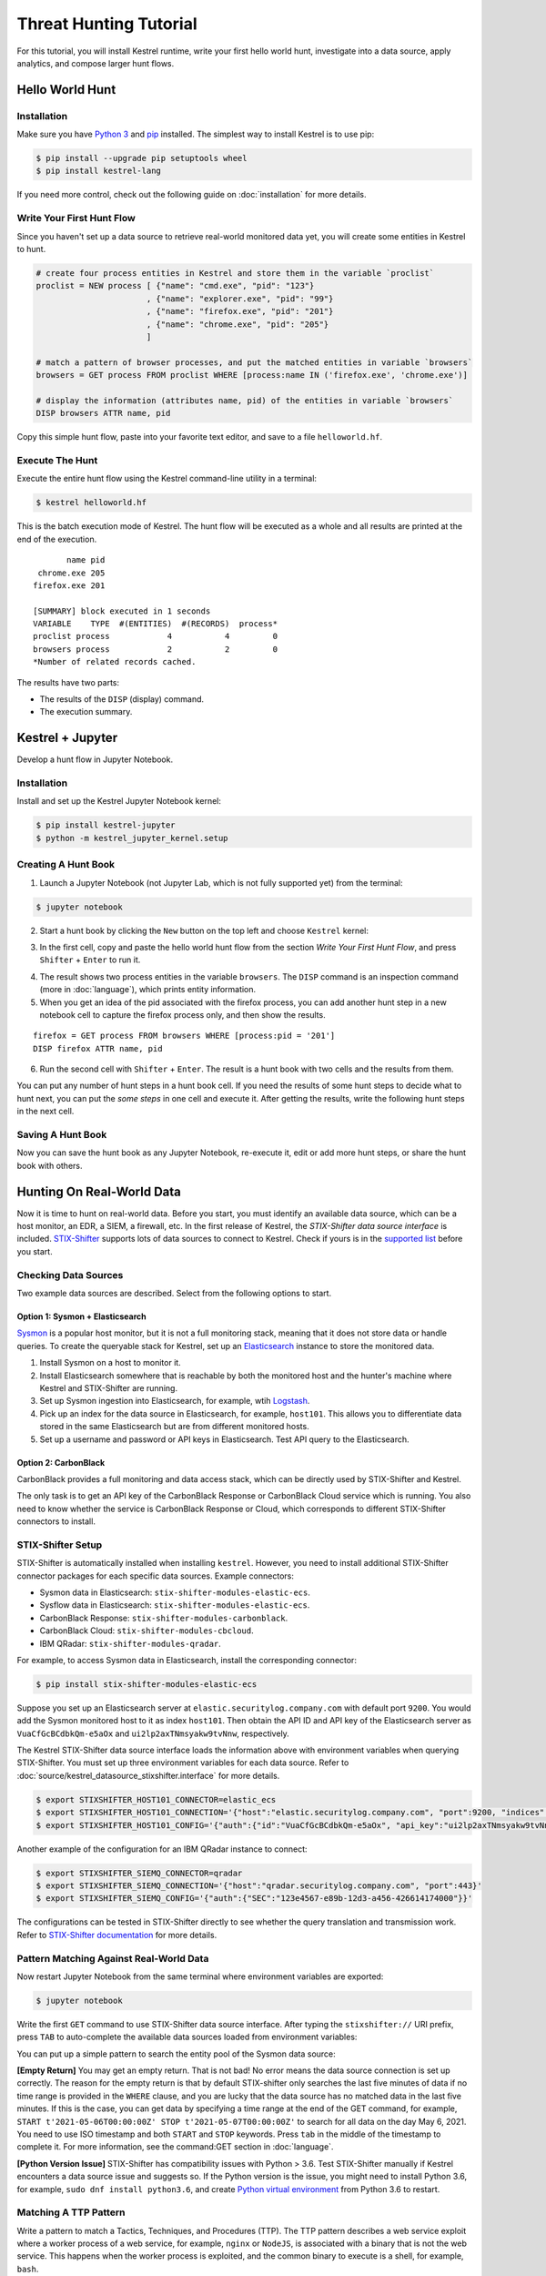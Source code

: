 =======================
Threat Hunting Tutorial
=======================

For this tutorial, you will install Kestrel runtime, write your first hello world hunt, investigate into a
data source, apply analytics, and compose larger hunt flows.

Hello World Hunt
================

Installation
------------

Make sure you have `Python 3`_ and `pip`_ installed. The simplest way to
install Kestrel is to use pip:

.. code-block:: console

    $ pip install --upgrade pip setuptools wheel
    $ pip install kestrel-lang

If you need more control, check out the following guide on :doc:`installation` for more details.

Write Your First Hunt Flow
--------------------------

Since you haven't set up a data source to
retrieve real-world monitored data yet, you will create some entities in Kestrel
to hunt.

.. code-block::

    # create four process entities in Kestrel and store them in the variable `proclist`
    proclist = NEW process [ {"name": "cmd.exe", "pid": "123"}
                           , {"name": "explorer.exe", "pid": "99"}
                           , {"name": "firefox.exe", "pid": "201"}
                           , {"name": "chrome.exe", "pid": "205"}
                           ]

    # match a pattern of browser processes, and put the matched entities in variable `browsers`
    browsers = GET process FROM proclist WHERE [process:name IN ('firefox.exe', 'chrome.exe')]

    # display the information (attributes name, pid) of the entities in variable `browsers`
    DISP browsers ATTR name, pid

Copy this simple hunt flow, paste into your favorite text editor, and save to a
file ``helloworld.hf``.

Execute The Hunt
----------------

Execute the entire hunt flow using the Kestrel command-line utility in a terminal:

.. code-block:: console

    $ kestrel helloworld.hf

This is the batch execution mode of Kestrel. The hunt flow will be executed as
a whole and all results are printed at the end of the execution.

::

           name pid
     chrome.exe 205
    firefox.exe 201

    [SUMMARY] block executed in 1 seconds
    VARIABLE    TYPE  #(ENTITIES)  #(RECORDS)  process*
    proclist process            4           4         0
    browsers process            2           2         0
    *Number of related records cached.

The results have two parts:

- The results of the ``DISP`` (display) command.

- The execution summary.

Kestrel + Jupyter
=================

Develop a hunt flow in Jupyter Notebook.

Installation
------------

Install and set up the Kestrel Jupyter Notebook kernel:

.. code-block:: console

    $ pip install kestrel-jupyter
    $ python -m kestrel_jupyter_kernel.setup

Creating A Hunt Book
--------------------

1. Launch a Jupyter Notebook (not Jupyter Lab, which is not fully supported
   yet) from the terminal:

.. code-block:: console

    $ jupyter notebook

2. Start a hunt book by clicking the ``New`` button on the top left and choose
   ``Kestrel`` kernel:

.. image:: images/tutorial/start_kernel.png
   :width: 25%
   :alt: Start Jupyter notebook with Kestrel kernel.

3. In the first cell, copy and paste the hello world hunt flow from the section
   `Write Your First Hunt Flow`, and press ``Shifter`` + ``Enter`` to run it.

.. image:: images/tutorial/jupyter_helloworld_hunt.png
   :width: 100%
   :alt: Hello world hunt in Jupyter.

4. The result shows two process entities in the variable ``browsers``. The
   ``DISP`` command is an inspection command (more in :doc:`language`), which
   prints entity information.

5. When you get an idea of the pid associated with the firefox process, you can
   add another hunt step in a new notebook cell to capture the firefox process
   only, and then show the results.

::

    firefox = GET process FROM browsers WHERE [process:pid = '201']
    DISP firefox ATTR name, pid

6. Run the second cell with ``Shifter`` + ``Enter``. The result is a hunt book
   with two cells and the results from them.

.. image:: images/tutorial/jupyter_helloworld_strech.png
   :width: 100%
   :alt: Additional command in Jupyter.

You can put any number of hunt steps in a hunt book cell. If you need the
results of some hunt steps to decide what to hunt next, you can put the *some
steps* in one cell and execute it. After getting the results, write the
following hunt steps in the next cell.

Saving A Hunt Book
------------------

Now you can save the hunt book as any Jupyter Notebook, re-execute it, edit or
add more hunt steps, or share the hunt book with others.

Hunting On Real-World Data
==========================

Now it is time to hunt on real-world data. Before you start, you must identify
an available data source, which can be a host monitor, an EDR, a SIEM, a
firewall, etc. In the first release of Kestrel, the *STIX-Shifter
data source interface* is included. `STIX-Shifter`_ supports lots of data sources to
connect to Kestrel. Check if yours is in the `supported list`_ before you start.

Checking Data Sources
---------------------

Two example data sources are described. Select from the following options to start.

Option 1: Sysmon + Elasticsearch
^^^^^^^^^^^^^^^^^^^^^^^^^^^^^^^^

`Sysmon`_ is a popular host monitor, but it is not a full monitoring
stack, meaning that it does not store data or handle queries. To create the queryable stack
for Kestrel, set up an `Elasticsearch`_ instance to store the monitored
data.

1. Install Sysmon on a host to monitor it.

2. Install Elasticsearch somewhere that is reachable by both the monitored host
   and the hunter's machine where Kestrel and STIX-Shifter are running.

3. Set up Sysmon ingestion into Elasticsearch, for example, wtih `Logstash`_.

4. Pick up an index for the data source in Elasticsearch, for example, ``host101``.
   This allows you to differentiate data stored in the same Elasticsearch but
   are from different monitored hosts.

5. Set up a username and password or API keys in Elasticsearch. Test API query to the
   Elasticsearch.

Option 2: CarbonBlack
^^^^^^^^^^^^^^^^^^^^^

CarbonBlack provides a full monitoring and data access stack, which can be
directly used by STIX-Shifter and Kestrel.

The only task is to get an API key of the CarbonBlack Response or CarbonBlack
Cloud service which is running. You also need to know whether the service is
CarbonBlack Response or Cloud, which corresponds to different STIX-Shifter
connectors to install.

STIX-Shifter Setup
------------------

STIX-Shifter is automatically installed when installing ``kestrel``. However,
you need to install additional STIX-Shifter connector packages for each
specific data sources. Example connectors:

- Sysmon data in Elasticsearch: ``stix-shifter-modules-elastic-ecs``.
- Sysflow data in Elasticsearch: ``stix-shifter-modules-elastic-ecs``.
- CarbonBlack Response: ``stix-shifter-modules-carbonblack``.
- CarbonBlack Cloud: ``stix-shifter-modules-cbcloud``.
- IBM QRadar: ``stix-shifter-modules-qradar``.

For example, to access Sysmon data in Elasticsearch, install the corresponding connector:

.. code-block:: console

    $ pip install stix-shifter-modules-elastic-ecs

Suppose you set up an Elasticsearch server at ``elastic.securitylog.company.com``
with default port ``9200``. You would add the Sysmon monitored host to it as index
``host101``. Then obtain the API ID and API key of the Elasticsearch server as
``VuaCfGcBCdbkQm-e5aOx`` and ``ui2lp2axTNmsyakw9tvNnw``, respectively.

The Kestrel STIX-Shifter data source interface loads the information above with
environment variables when querying STIX-Shifter. You must set up three
environment variables for each data source. Refer to
:doc:`source/kestrel_datasource_stixshifter.interface` for more details.

.. code-block:: console

    $ export STIXSHIFTER_HOST101_CONNECTOR=elastic_ecs
    $ export STIXSHIFTER_HOST101_CONNECTION='{"host":"elastic.securitylog.company.com", "port":9200, "indices":"host101"}'
    $ export STIXSHIFTER_HOST101_CONFIG='{"auth":{"id":"VuaCfGcBCdbkQm-e5aOx", "api_key":"ui2lp2axTNmsyakw9tvNnw"}}'

Another example of the configuration for an IBM QRadar instance to connect:

.. code-block:: console

    $ export STIXSHIFTER_SIEMQ_CONNECTOR=qradar
    $ export STIXSHIFTER_SIEMQ_CONNECTION='{"host":"qradar.securitylog.company.com", "port":443}'
    $ export STIXSHIFTER_SIEMQ_CONFIG='{"auth":{"SEC":"123e4567-e89b-12d3-a456-426614174000"}}'

The configurations can be tested in STIX-Shifter directly to see whether the
query translation and transmission work. Refer to `STIX-Shifter documentation`_
for more details.

Pattern Matching Against Real-World Data
----------------------------------------

Now restart Jupyter Notebook from the same terminal where environment variables
are exported:

.. code-block:: console

    $ jupyter notebook

Write the first ``GET`` command to use STIX-Shifter data source
interface. After typing the ``stixshifter://`` URI prefix, press ``TAB`` to
auto-complete the available data sources loaded from environment variables:

.. image:: images/tutorial/datasource_list.png
   :width: 75%
   :alt: Listing data sources in Kestrel.

You can put up a simple pattern to search the entity pool of the Sysmon data
source:

.. image:: images/tutorial/first_get.png
   :width: 100%
   :alt: First GET command against data source.

**[Empty Return]** You may get an empty return. That is not bad! No error means
the data source connection is set up correctly. The reason for the empty return
is that by default STIX-shifter only searches the last five minutes of data if no
time range is provided in the ``WHERE`` clause, and you are lucky that the data
source has no matched data in the last five minutes. If this is the case, you
can get data by specifying a time range at the end of the GET command, for example,
``START t'2021-05-06T00:00:00Z' STOP t'2021-05-07T00:00:00Z'`` to search for
all data on the day May 6, 2021. You need to use ISO timestamp and both
``START`` and ``STOP`` keywords. Press ``tab`` in the middle of the timestamp
to complete it. For more information, see the command:GET section in
:doc:`language`.

**[Python Version Issue]** STIX-Shifter has compatibility issues with Python >
3.6. Test STIX-Shifter manually if Kestrel encounters a data source issue and
suggests so. If the Python version is the issue, you might need to install Python
3.6, for example, ``sudo dnf install python3.6``, and create `Python virtual
environment`_ from Python 3.6 to restart.

Matching A TTP Pattern
----------------------

Write a pattern to match a Tactics, Techniques, and Procedures
(TTP). The TTP pattern describes a web service exploit where a worker process
of a web service, for example, ``nginx`` or ``NodeJS``, is associated with a binary
that is not the web service. This happens when the worker process is exploited,
and the common binary to execute is a shell, for example, ``bash``.

.. image:: images/tutorial/pattern_web_exploit.png
   :width: 25%
   :alt: A TTP pattern.

Put the TTP in a STIX pattern, match it against a `Sysflow`_ data source,
and extract exploited processes from it. Specify a time range, which is
highly recommended when there is no referred Kestrel variables in the ``WHERE``
clause. If no time range is given, STIX-Shifter might apply a default time range,
for example, the last 10 minutes. Read more about ``GET`` in :doc:`language`.

.. image:: images/tutorial/ttp_exploit_matching.png
   :width: 90%
   :alt: Matching A TTP pattern.

Knowing Your Variables
======================

After execution of each cell, Kestrel will give a summary on new variables such
as how many entities and records are associated with it. For definitions of
entity and record, see :doc:`language`. The summary also shows how
many related records are returned from a data source and cached by Kestrel for
future use, for example, `Finding Connected Entities`_. For example, when asking the
TTP pattern above, the Sysflow data source also returns some
network traffic associated with the processes in the returned variable
``exp_node``. Kestrel caches it and gives the information in the summary.

Now that you have some entities back from data sources, you might be wondering what's
in ``exp_node``. You need to have some hunt steps to inspect the Kestrel
variables.  The most basic ones are ``INFO`` and ``DISP``, which shows the
attributes and statistics of a variable as well as displays entities in it,
respectively. Read more about them in :doc:`language`.

Connecting Hunt Steps
=====================

The power of hunting comes from the composition of hunt steps into large and
dynamic hunt flows. Generally, you can use a Kestrel variable in any following
command in the same notebook or same Kestrel session. There are two common ways
to do this:

Finding Connected Entities
--------------------------

You can find connected entities easily in Kestrel, for example, child processes created
of processes, network traffic created by processes, files loaded by processes,
users who own the processes. To do so, use the ``FIND`` command with a
previously created Kestrel variable, which stores a list of entities from which
to find connected entities. Note that not all data sources have relation data,
and not all STIX-Shifter connector modules are mature enough to translate
relation data. The data sources known to work are `sysmon`_ and `Sysflow`_ both
through ``elastic_ecs`` STIX-Shifter connector. Read more in :doc:`language`.

.. image:: images/tutorial/find_command.png
   :width: 90%
   :alt: Using a FIND command.

Referring to Kestrel Variables in GET
-------------------------------------

Another common way to link entities in hunt flows is to write a new ``GET``
command with referred variables. You can either ``GET`` new entities within an
existing variable (a pool/list of entities similar to a data source pool of
entities), or refer to a variable in the ``WHERE`` clause of ``GET``. The former is shown
in the `hello world hunt`_. See another example of it plus an
example of the latter case.

.. image:: images/tutorial/param_stix.png
   :width: 95%
   :alt: Refer to a Kestrel variable in GET.

In the first notebook cell, you ``GET`` all processes with name ``tweet`` from a
Kestrel variable ``act`` (the malicious activities as the child processes of
variable ``nc`` in `Finding Connected Entities`_). Then you ``FIND`` their
related network traffic and print out the information. The network traffic
shows a proxy server as the destination IP.

To get the real destination IP addresses, you need to ask the proxy server or
the SIEM system that stores the proxy logs, for example, `siemq` (QRadar) as
provided to Kestrel in `STIX-Shifter Setup`_. This is an XDR hunt that goes across
host/EDR to SIEM/firewall.

Write the ``GET`` in the second notebook cell. In the ``WHERE`` clause,
specify the source IP and source port to identify the network traffic.  Kestrel
will derive the time range for the ``GET``, which makes the relationship
resolution unique. Lastly, show the other half of the proxy traffic to the
Internet using ``DISP``.

Applying an Analytics
=====================

You can apply any external analyzing or detection logic to add new attributes
to existing Kestrel variables or return visualizations. Kestrel treats
analytics as black boxes and only cares about the input and output formats. So it is
possible to wrap even proprietary software in Kestrel analytics. Read more
about analytics in :doc:`language`.

Docker Analytics Setup
----------------------

Kestrel ships with a docker analytics interface, plus 5 example analytics for
*threat intelligence enrichment via SANS API*, *suspicious process scoring*,
*machine learning model testing*, *geolocation visualization*, and *data
plotting*.  Check our ``kestrel-analytics`` repository for more details.

To use an analytics via the docker interface, you need to have `docker`_
installed, and then build the docker container for that analytics. For example,
to build a docker container for the *geolocation visualization* analytics, go
to its source code and run the command:

.. code-block:: console

    $ docker build -t kestrel-analytics-pinip .

Run an Analytics
----------------

Apply the analytics you built on the variable ``proxynt`` from `Referring to
Kestrel Variables in GET`_ to pin IP addresses found in the variable onto a
map. Before you finish typing the command, you can pause halfway at ``APPLY
docker://`` and press ``TAB`` to list all available analytics from the Kestrel
docker analytics interface.

.. image:: images/tutorial/analytics_pinip.png
   :width: 70%
   :alt: An analytics to pin IP addresses on map.

This analytics first gets geolocations for all IP addresses in the network
traffic using the `GeoIP2`_ API. Then it uses `Folium`_ library to pin them on
a map. Lastly, it serializes the output into a Kestrel display object and hands
it over to the analytics manager in Kestrel runtime.

Creating Your Analytics
-----------------------

It is simple to create your analytics, even analytics interface (see the last
section in :doc:`language` for more details). To create a new analytics using
the Kestrel docker analytics interface (more at
:doc:`source/kestrel_analytics_docker.interface`), you can use the container
template in the ``kestrel-analytics`` repository. After adding some meat or
wrapping existing code into an analytics, build a docker container with the
name prefix ``kestrel-analytics-``. For example, the full container name for
the ``pinip`` analytics we apply in the `Run An Analytics`_ section is
``kestrel-analytics-pinip``.

Analytics are available to Kestrel immediately after they are built and can be
listed in a terminal:

.. code-block:: console

    $ docker image ls

Forking and Merging Hunt Flows
==============================

Threat hunters might come up with different threat hypotheses to verify from time
to time. And you can fork a hunt flow by running a command with a previously used
Kestrel variable---the variable that is used in multiple commands are the point of
fork. It is simple to merge hunt flows by merging variables like ``newvar =
varA + varB + varC``. Read more about composable hunt flows in :doc:`language`.

More About The Language
=======================

Congratulations! You finished this challenging full Kestrel tutorial.

To learn more about the language terms, concepts, syntax, and semantics for
writing composable hunt flows, see :doc:`language`.

.. _pip: https://pip.pypa.io
.. _Python 3: http://docs.python-guide.org/en/latest/starting/installation/
.. _STIX-Shifter: https://github.com/opencybersecurityalliance/stix-shifter
.. _supported list: https://github.com/opencybersecurityalliance/stix-shifter/blob/develop/OVERVIEW.md#available-connectors
.. _sysmon: https://docs.microsoft.com/en-us/sysinternals/downloads/sysmon
.. _Elasticsearch: https://www.elastic.co/
.. _STIX-Shifter documentation: https://github.com/opencybersecurityalliance/stix-shifter/blob/develop/OVERVIEW.md
.. _Python virtual environment: https://packaging.python.org/guides/installing-using-pip-and-virtual-environments/
.. _Sysflow: https://github.com/sysflow-telemetry
.. _GeoIP2: https://www.maxmind.com/
.. _Folium: https://python-visualization.github.io/folium/
.. _Logstash: https://www.elastic.co/logstash
.. _docker: https://www.docker.com/
